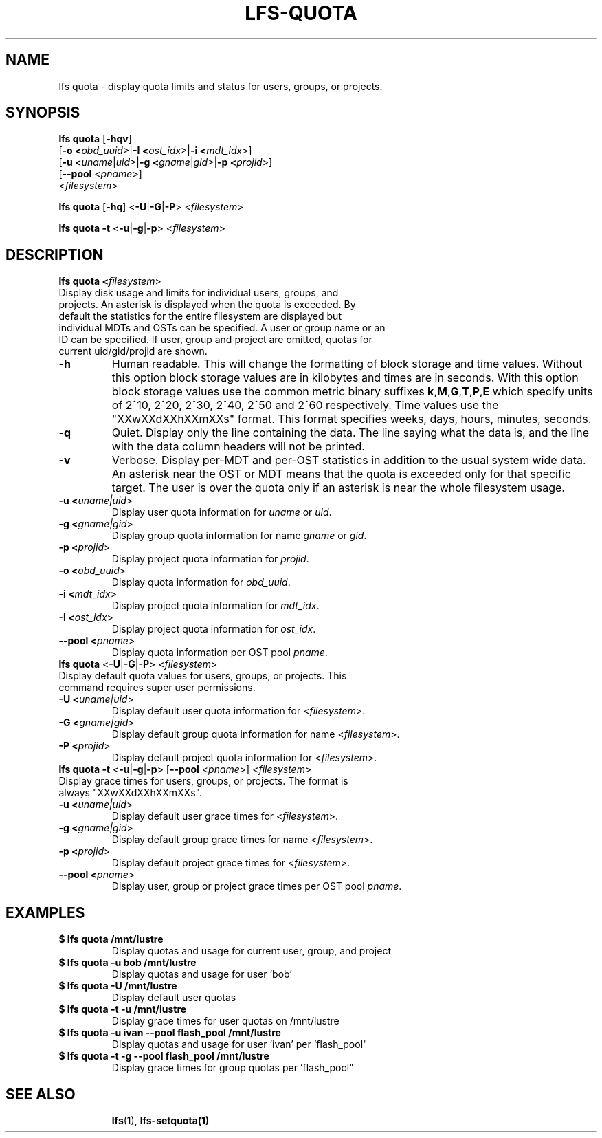.TH LFS-QUOTA 1 2020-04-06 "Lustre" "Lustre Utilities"
.SH NAME
lfs quota \- display quota limits and status for users, groups, or projects.
.SH SYNOPSIS
.B lfs quota \fR[\fB-hqv\fR]
       [\fB-o <\fIobd_uuid\fR>|\fB-I <\fIost_idx\fR>|\fB-i <\fImdt_idx\fR>]
       [\fB-u <\fIuname\fR|\fIuid\fR>|\fB-g <\fIgname\fR|\fIgid\fR>\
|\fB-p <\fIprojid\fR>]
       [\fB--pool\fR <\fIpname\fR>]
       <\fIfilesystem\fR>\fR

.br
.B lfs quota \fR[\fB-hq\fR] \fR<\fB-U\fR|\fB-G\fR|\fB-P\fR> <\fIfilesystem\fR>
.br

.br
.B lfs quota -t \fR<\fB-u\fR|\fB-g\fR|\fB-p\fR> <\fIfilesystem\fR>
.br

.TP
.SH DESCRIPTION
.PP
.B lfs quota <\fIfilesystem\fR>\fR
.TP

Display disk usage and limits for individual users, groups, and projects. \
An asterisk is displayed when the quota is exceeded. \
By default the statistics for the entire filesystem are displayed but \
individual MDTs and OSTs can be specified. \
A user or group name or an ID can \
be specified. If user, group and project are omitted, quotas for \
current uid/gid/projid are shown.
.TP
.B -h
Human readable. This will change the formatting of \
block storage and time values. Without this option block storage values \
are in kilobytes and times are in seconds. With this option block storage \
values use the common metric binary suffixes
.BR k "," M "," G "," T "," P "," E
which specify units of 2^10, 2^20, 2^30, 2^40, 2^50 and 2^60 \
respectively.
Time values use the "XXwXXdXXhXXmXXs" format. This format specifies \
weeks, days, hours, minutes, seconds.
.TP
.B -q
Quiet. Display only the line containing the data. \
The line saying what the data is, and the line with the data
column headers will not be printed.
.TP
.B -v
Verbose. Display per-MDT and per-OST statistics in addition
to the usual system wide data. An asterisk near the OST or MDT means that
the quota is exceeded only for that specific target. The user is over the
quota only if an asterisk is near the whole filesystem usage.
.TP
.B -u <\fIuname|uid\fR>
Display user quota information for \fIuname\fR or \fIuid\fR.
.TP
.B -g <\fIgname|gid\fR>
Display group quota information for name \fIgname\fR or \fIgid\fR.
.TP
.B -p <\fIprojid\fR>
Display project quota information for \fIprojid\fR.
.TP
.B -o <\fIobd_uuid\fR>
Display quota information for \fIobd_uuid\fR.
.TP
.B -i <\fImdt_idx\fR>
Display project quota information for \fImdt_idx\fR.
.TP
.B -I <\fIost_idx\fR>
Display project quota information for \fIost_idx\fR.
.TP
.B --pool <\fIpname\fR>
Display quota information per OST pool \fIpname\fR.
.TP
.B lfs quota \fR<\fB-U\fR|\fB-G\fR|\fB-P\fR> <\fIfilesystem\fR>
.TP
Display default quota values for users, groups, or projects. \
This command requires super user permissions.
.TP
.B -U <\fIuname|uid\fR>
Display default user quota information for <\fIfilesystem\fR>.
.TP
.B -G <\fIgname|gid\fR>
Display default group quota information for name <\fIfilesystem\fR>.
.TP
.B -P <\fIprojid\fR>
Display default project quota information for <\fIfilesystem\fR>.
.TP
.B lfs quota -t \fR<\fB-u\fR|\fB-g\fR|\fB-p\fR> [\fB--pool\fR <\fIpname\fR>] <\fIfilesystem\fR>
.TP
Display grace times for users, groups, or projects. \
The format is always "XXwXXdXXhXXmXXs".
.TP
.B -u <\fIuname|uid\fR>
Display default user grace times for <\fIfilesystem\fR>.
.TP
.B -g <\fIgname|gid\fR>
Display default group grace times for name <\fIfilesystem\fR>.
.TP
.B -p <\fIprojid\fR>
Display default project grace times for <\fIfilesystem\fR>.
.TP
.B --pool <\fIpname\fR>
Display user, group or project grace times per OST pool \fIpname\fR.
.TP
.SH EXAMPLES
.TP
.B $ lfs quota /mnt/lustre
Display quotas and usage for current user, group, and project
.TP
.B $ lfs quota -u bob /mnt/lustre
Display quotas and usage for user 'bob'
.TP
.B $ lfs quota -U /mnt/lustre
Display default user quotas
.TP
.B $ lfs quota -t -u /mnt/lustre
Display grace times for user quotas on /mnt/lustre
.TP
.B $ lfs quota -u ivan --pool flash_pool /mnt/lustre
Display quotas and usage for user 'ivan' per 'flash_pool"
.TP
.B $ lfs quota -t -g --pool flash_pool /mnt/lustre
Display grace times for group quotas per 'flash_pool"
.TP
.SH SEE ALSO
.BR lfs (1),
.BR lfs-setquota(1)
